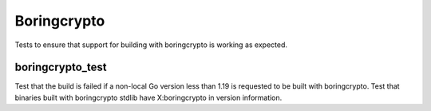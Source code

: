Boringcrypto
===========

Tests to ensure that support for building with boringcrypto is working as expected.

boringcrypto_test
--------------

Test that the build is failed if a non-local Go version less than 1.19 is requested to be built with
boringcrypto. Test that binaries built with boringcrypto stdlib have X:boringcrypto in version
information.